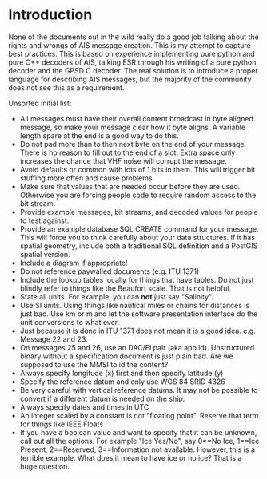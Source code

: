 
* Introduction

None of the documents out in the wild really do a good job talking
about the rights and wrongs of AIS message creation. This is my
attempt to capture best practices. This is based on experience
implementing pure python and pure C++ decoders of AIS, talking ESR
through his writing of a pure python decoder and the GPSD C decoder.
The real solution is to introduce a proper language for describing AIS
messages, but the majority of the community does not see this as a
requirement.

Unsorted initial list:

- All messages must have their overall content broadcast in byte
  aligned message, so make your message clear how it byte aligns.  A
  variable length spare at the end is a good way to do this.
- Do not pad more than to then next byte on the end of your message.
  There is no reason to fill out to the end of a slot.  Extra space
  only increases the chance that VHF noise will corrupt the message.
- Avoid defaults or common with lots of 1 bits in them.  This will
  trigger bit stuffing more often and cause problems.
- Make sure that values that are needed occur before they are used.
  Otherwise you are forcing people code to require random access to
  the bit stream.
- Provide example messages, bit streams, and decoded values for people
  to test against.
- Provide an example database SQL CREATE command for your message.
  This will force you to think carefully about your data structures.
  If it has spatial geometry, include both a traditional SQL
  definition and a PostGIS spatial version.
- Include a diagram if appropriate!
- Do not reference paywalled documents (e.g. ITU 1371)
- Include the lookup tables locally for things that have tables.  Do
  not just blindly refer to things like the Beaufort scale.  That is
  not helpful.
- State all units.  For example, you can *not* just say "Salinity".
- Use SI units.  Using things like nautical miles or chains for
  distances is just bad.  Use km or m and let the software
  presentation interface do the unit conversions to what ever.
- Just because it is done in ITU 1371 does not mean it is a good
  idea.  e.g. Message 22 and 23.
- On messages 25 and 26, use an DAC/FI pair (aka app id).
  Unstructured binary without a specification document is just plain
  bad.  Are we supposed to use the MMSI to id the content?
- Always specify longitude (x) first and then specify latitude (y)
- Specify the reference datum and only use WGS 84 SRID 4326
- Be very careful with vertical reference datums.  It may not be
  possible to convert if a different datum is needed on the ship.
- Always specify dates and times in UTC
- An integer scaled by a constant is not "floating point".  Reserve
  that term for things like IEEE Floats
- If you have a boolean value and want to specify that it can be
  unknown, call out all the options.  For example "Ice Yes/No", say
  0==No Ice, 1==Ice Present, 2==Reserved, 3==Information not
  available.  However, this is a terrible example.  What does it mean
  to have ice or no ice?  That is a huge question.


